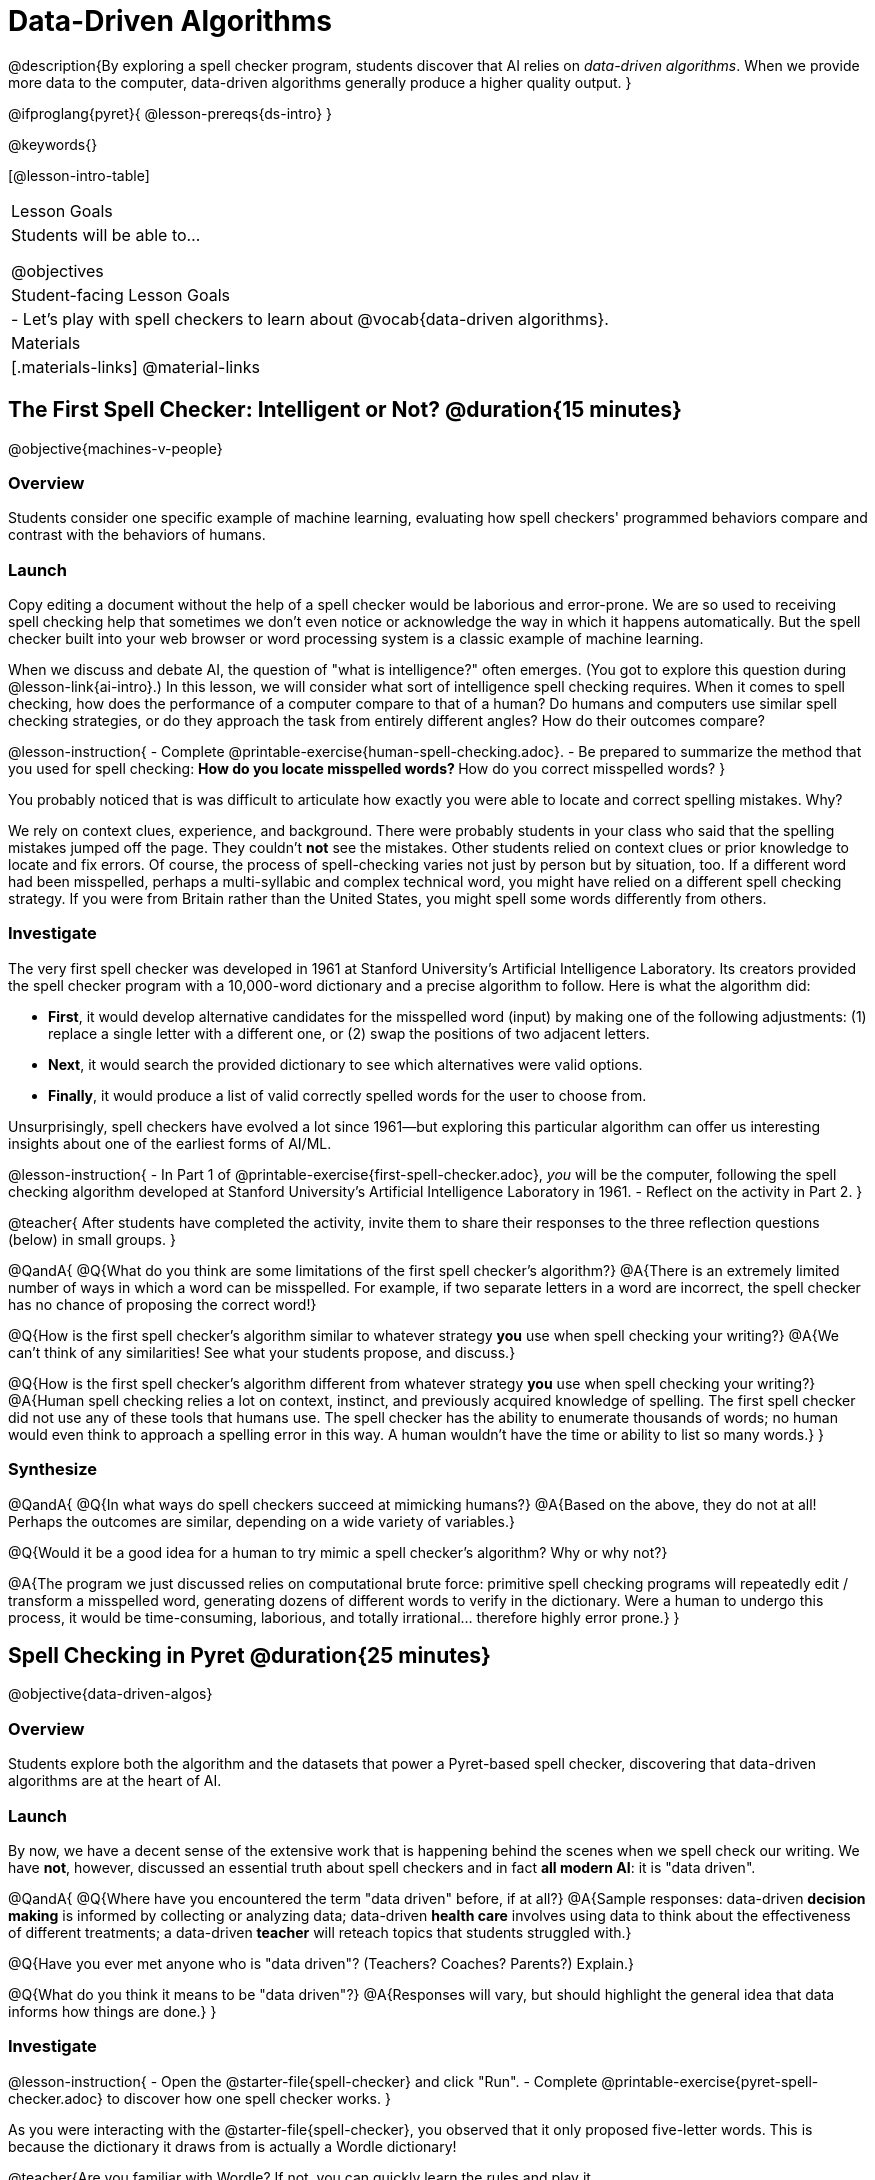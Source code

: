 = Data-Driven Algorithms

@description{By exploring a spell checker program, students discover that AI relies on _data-driven algorithms_. When we provide more data to the computer, data-driven algorithms generally produce a higher quality output. }

@ifproglang{pyret}{
@lesson-prereqs{ds-intro}
}

@keywords{}

[@lesson-intro-table]
|===
| Lesson Goals
| Students will be able to...

@objectives

| Student-facing Lesson Goals
|

- Let's play with spell checkers to learn about @vocab{data-driven algorithms}.

| Materials
|[.materials-links]
@material-links

|===

== The First Spell Checker: Intelligent or Not? @duration{15 minutes}

@objective{machines-v-people}

=== Overview

Students consider one specific example of machine learning, evaluating how spell checkers' programmed behaviors compare and contrast with the behaviors of humans.


=== Launch

Copy editing a document without the help of a spell checker would be laborious and error-prone. We are so used to receiving spell checking help that sometimes we don't even notice or acknowledge the way in which it happens automatically. But the spell checker built into your web browser or word processing system is a classic example of machine learning.

When we discuss and debate AI, the question of "what is intelligence?" often emerges. (You got to explore this question during @lesson-link{ai-intro}.) In this lesson, we will consider what sort of intelligence spell checking requires. When it comes to spell checking, how does the performance of a computer compare to that of a human? Do humans and computers use similar spell checking strategies, or do they approach the task from entirely different angles? How do their outcomes compare?

@lesson-instruction{
- Complete @printable-exercise{human-spell-checking.adoc}.
- Be prepared to summarize the method that you used for spell checking:
** How do you locate misspelled words?
** How do you correct misspelled words?
}

You probably noticed that is was difficult to articulate how exactly you were able to locate and correct spelling mistakes. Why?

We rely on context clues, experience, and background. There were probably students in your class who said that the spelling mistakes jumped off the page. They couldn't *not* see the mistakes. Other students relied on context clues or prior knowledge to locate and fix errors. Of course, the process of spell-checking varies not just by person but by situation, too. If a different word had been misspelled, perhaps a multi-syllabic and complex technical word, you might have relied on a different spell checking strategy. If you were from Britain rather than the United States, you might spell some words differently from others.


=== Investigate


The very first spell checker was developed in 1961 at Stanford University's Artificial Intelligence Laboratory. Its creators provided the spell checker program with a 10,000-word dictionary and a precise algorithm to follow. Here is what the algorithm did:

[.indentedpara]
--
- *First*, it would develop alternative candidates for the misspelled word (input) by making one of the following adjustments: (1) replace a single letter with a different one, or (2) swap the positions of two adjacent letters.

- *Next*, it would search the provided dictionary to see which alternatives were valid options.

- *Finally*, it would produce a list of valid correctly spelled words for the user to choose from.
--

Unsurprisingly, spell checkers have evolved a lot since 1961—but exploring this particular algorithm can offer us interesting insights about one of the earliest forms of AI/ML.

@lesson-instruction{
- In Part 1 of @printable-exercise{first-spell-checker.adoc}, __you__ will be the computer, following the spell checking algorithm developed at Stanford University's Artificial Intelligence Laboratory in 1961.
- Reflect on the activity in Part 2.
}

@teacher{
After students have completed the activity, invite them to share their responses to the three reflection questions (below) in small groups.
}

@QandA{
@Q{What do you think are some limitations of the first spell checker's algorithm?}
@A{There is an extremely limited number of ways in which a word can be misspelled. For example, if two separate letters in a word are incorrect, the spell checker has no chance of proposing the correct word!}

@Q{How is the first spell checker's algorithm similar to whatever strategy *you* use when spell checking your writing?}
@A{We can't think of any similarities! See what your students propose, and discuss.}

@Q{How is the first spell checker's algorithm different from whatever strategy *you* use when spell checking your writing?}
@A{Human spell checking relies a lot on context, instinct, and previously acquired knowledge of spelling. The first spell checker did not use any of these tools that humans use. The spell checker has the ability to enumerate thousands of words; no human would even think to approach a spelling error in this way. A human wouldn't have the time or ability to list so many words.}
}


=== Synthesize

@QandA{
@Q{In what ways do spell checkers succeed at mimicking humans?}
@A{Based on the above, they do not at all! Perhaps the outcomes are similar, depending on a wide variety of variables.}

@Q{Would it be a good idea for a human to try mimic a spell checker's algorithm? Why or why not?}

@A{The program we just discussed relies on computational brute force: primitive spell checking programs will repeatedly edit / transform a misspelled word, generating dozens of different words to verify in the dictionary. Were a human to undergo this process, it would be time-consuming, laborious, and totally irrational... therefore highly error prone.}
}



== Spell Checking in Pyret @duration{25 minutes}

@objective{data-driven-algos}

=== Overview

Students explore both the algorithm and the datasets that power a Pyret-based spell checker, discovering that data-driven algorithms are at the heart of AI.

=== Launch

By now, we have a decent sense of the extensive work that is happening behind the scenes when we spell check our writing. We have *not*, however, discussed an essential truth about spell checkers and in fact *all modern AI*: it is "data driven".

@QandA{
@Q{Where have you encountered the term "data driven" before, if at all?}
@A{Sample responses: data-driven *decision making* is informed by collecting or analyzing data; data-driven *health care* involves using data to think about the effectiveness of different treatments; a data-driven *teacher* will reteach topics that students struggled with.}

@Q{Have you ever met anyone who is "data driven"? (Teachers? Coaches? Parents?) Explain.}

@Q{What do you think it means to be "data driven"?}
@A{Responses will vary, but should highlight the general idea that data informs how things are done.}
}

=== Investigate

@lesson-instruction{
- Open the @starter-file{spell-checker} and click "Run".
- Complete @printable-exercise{pyret-spell-checker.adoc} to discover how one spell checker works.
}

As you were interacting with the @starter-file{spell-checker}, you observed that it only proposed five-letter words. This is because the dictionary it draws from is actually a Wordle dictionary!

@teacher{Are you familiar with Wordle? If not, you can quickly learn the rules and play it @link{https://www.nytimes.com/games/wordle/index.html, "here"}. Before moving on with the lesson, be sure to check for students' familiarity with the game via a show of hands. If your students have _not_ played Wordle before, play one round as a class before proceeding.}

@left{@image{images/wordle.png, 175}}


Let's consider a partially-played Wordle game (left).


The player has attempted three words so far: "WORTH", "MEDIA", and "GAMES". With each turn, we have learned something new. At this point, we know that _a_, _m_, and _e_ belong in the 2nd, 3rd, and 4th tiles, respectively. We know that the 1st and 5th tiles are _not_ occupied by _w_, _o_, _r_, _t_, _h_, _d_, _i_, _g_, or _s_.

The player has just three turns left!

@QandA{
@Q{What word would _you_ try next?}
@A{Responses will vary; keep a list of student proposals.}

@Q{Each of the words you proposed was probably 2 edits away from "GAMES", the user's third guess. Why?}
@A{Three of the letters are correct; we just need to substitute in different letters for _g_ and _s_.}
}

The player of this partially-completed Wordle game (above) wants some Pyret "assistance". Let's explore how directing Pyret to access differently sized datasets influences the quality of assistance that the program provides.

@lesson-instruction{
- Complete @printable-exercise{pyret-spell-checker2.adoc} using the @starter-file{spell-checker}.
- If you finish early, try the two challenges at the bottom of the page.
}

When we offered _more data_ to our rudimentary Pyret spell checker, we got better results _without changing the code_.

=== Synthesize

@QandA{

@Q{In this lesson, you discovered that providing _more_ data often produces better results. Think about some of the different recommendation systems you have interacted with (e.g., YouTube, Spotify, etc). In your experience, how does the amount of data provided influence the quality of the recommendations made?}

@A{A brand new YouTube user has not provided any data about what sort of videos they like to watch. YouTube cannot make specific recommendations without this data! As a user watches more videos, the system collects data about the user's interests, preferences, and more. With more data, YouTube can provide better recommendations.}
}


